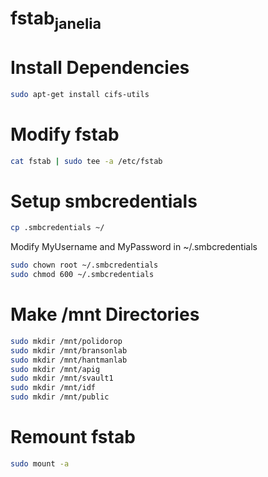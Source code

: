 * fstab_janelia

* Install Dependencies

  #+BEGIN_SRC sh
    sudo apt-get install cifs-utils
  #+END_SRC

* Modify fstab

  #+BEGIN_SRC sh
    cat fstab | sudo tee -a /etc/fstab
  #+END_SRC

* Setup smbcredentials

  #+BEGIN_SRC sh
    cp .smbcredentials ~/
  #+END_SRC

  Modify MyUsername and MyPassword in ~/.smbcredentials

  #+BEGIN_SRC sh
    sudo chown root ~/.smbcredentials
    sudo chmod 600 ~/.smbcredentials
  #+END_SRC

* Make /mnt Directories

  #+BEGIN_SRC sh
    sudo mkdir /mnt/polidorop
    sudo mkdir /mnt/bransonlab
    sudo mkdir /mnt/hantmanlab
    sudo mkdir /mnt/apig
    sudo mkdir /mnt/svault1
    sudo mkdir /mnt/idf
    sudo mkdir /mnt/public
  #+END_SRC

* Remount fstab

  #+BEGIN_SRC sh
    sudo mount -a
  #+END_SRC
